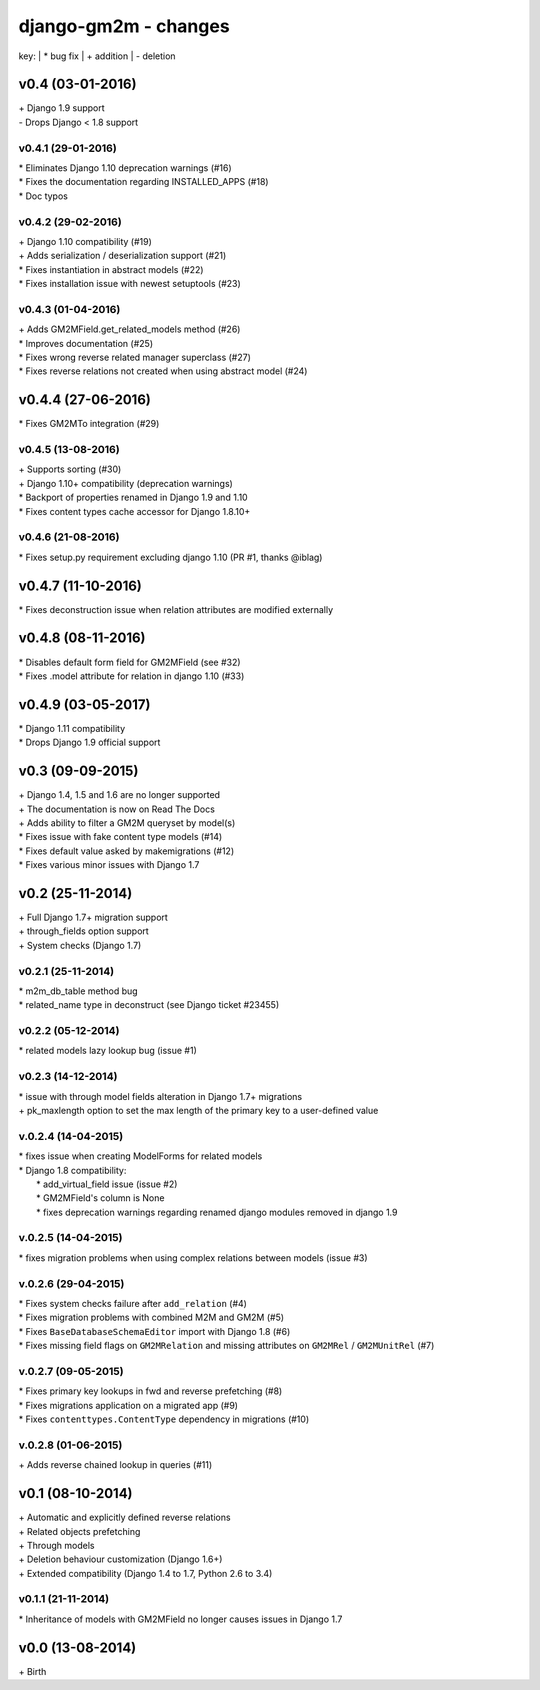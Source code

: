 django-gm2m - changes
=====================

key:
| \* bug fix
| \+ addition
| \- deletion


v0.4 (03-01-2016)
-----------------

| \+ Django 1.9 support
| \- Drops Django < 1.8 support

v0.4.1 (29-01-2016)
...................

| \* Eliminates Django 1.10 deprecation warnings (#16)
| \* Fixes the documentation regarding INSTALLED_APPS (#18)
| \* Doc typos

v0.4.2 (29-02-2016)
...................

| \+ Django 1.10 compatibility (#19)
| \+ Adds serialization / deserialization support (#21)
| \* Fixes instantiation in abstract models (#22)
| \* Fixes installation issue with newest setuptools (#23)

v0.4.3 (01-04-2016)
...................

| \+ Adds GM2MField.get_related_models method (#26)
| \* Improves documentation (#25)
| \* Fixes wrong reverse related manager superclass (#27)
| \* Fixes reverse relations not created when using abstract model (#24)

v0.4.4 (27-06-2016)
-------------------

| \* Fixes GM2MTo integration (#29)

v0.4.5 (13-08-2016)
...................

| \+ Supports sorting (#30)
| \+ Django 1.10+ compatibility (deprecation warnings)
| \* Backport of properties renamed in Django 1.9 and 1.10
| \* Fixes content types cache accessor for Django 1.8.10+

v0.4.6 (21-08-2016)
...................

| \* Fixes setup.py requirement excluding django 1.10 (PR #1, thanks @iblag)

v0.4.7 (11-10-2016)
-------------------

| \* Fixes deconstruction issue when relation attributes are modified externally

v0.4.8 (08-11-2016)
-------------------

| \* Disables default form field for GM2MField (see #32)
| \* Fixes .model attribute for relation in django 1.10 (#33)

v0.4.9 (03-05-2017)
-------------------

| \* Django 1.11 compatibility
| \* Drops Django 1.9 official support


v0.3 (09-09-2015)
-----------------

| \+ Django 1.4, 1.5 and 1.6 are no longer supported
| \+ The documentation is now on Read The Docs
| \+ Adds ability to filter a GM2M queryset by model(s)
| \* Fixes issue with fake content type models (#14)
| \* Fixes default value asked by makemigrations (#12)
| \* Fixes various minor issues with Django 1.7


v0.2 (25-11-2014)
-----------------

| \+ Full Django 1.7+ migration support
| \+ through_fields option support
| \+ System checks (Django 1.7)

v0.2.1 (25-11-2014)
...................

| \* m2m_db_table method bug
| \* related_name type in deconstruct (see Django ticket #23455)

v0.2.2 (05-12-2014)
...................
| \* related models lazy lookup bug (issue #1)

v0.2.3 (14-12-2014)
...................
| \* issue with through model fields alteration in Django 1.7+ migrations
| \+ pk_maxlength option to set the max length of the primary key to a user-defined value

v.0.2.4 (14-04-2015)
....................
| \* fixes issue when creating ModelForms for related models
| \* Django 1.8 compatibility:
|    \* add_virtual_field issue (issue #2)
|    \* GM2MField's column is None
|    \* fixes deprecation warnings regarding renamed django modules removed in django 1.9

v.0.2.5 (14-04-2015)
....................
| \* fixes migration problems when using complex relations between models (issue #3)

v.0.2.6 (29-04-2015)
....................
| \* Fixes system checks failure after ``add_relation`` (#4)
| \* Fixes migration problems with combined M2M and GM2M (#5)
| \* Fixes ``BaseDatabaseSchemaEditor`` import with Django 1.8 (#6)
| \* Fixes missing field flags on ``GM2MRelation`` and missing attributes on ``GM2MRel`` / ``GM2MUnitRel`` (#7)

v.0.2.7 (09-05-2015)
....................
| \* Fixes primary key lookups in fwd and reverse prefetching (#8)
| \* Fixes migrations application on a migrated app (#9)
| \* Fixes ``contenttypes.ContentType`` dependency in migrations (#10)

v.0.2.8 (01-06-2015)
....................
| \+  Adds reverse chained lookup in queries (#11)


v0.1 (08-10-2014)
-----------------

| \+ Automatic and explicitly defined reverse relations
| \+ Related objects prefetching
| \+ Through models
| \+ Deletion behaviour customization (Django 1.6+)
| \+ Extended compatibility (Django 1.4 to 1.7, Python 2.6 to 3.4)

v0.1.1 (21-11-2014)
...................

| \* Inheritance of models with GM2MField no longer causes issues in Django 1.7


v0.0 (13-08-2014)
-----------------

| \+ Birth
